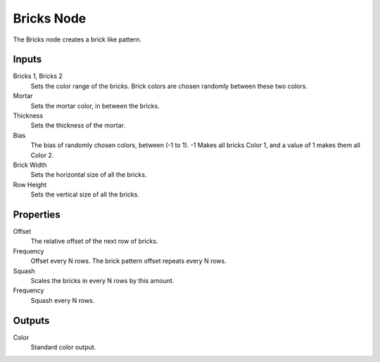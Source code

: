 .. _bpy.types.TextureNodeBricks:

***********
Bricks Node
***********

.. figure:: /images/editors_texture-node_types_patterns_bricks_node.png
   :align: right
   :alt: Bricks node.

The Bricks node creates a brick like pattern.


Inputs
======

Bricks 1, Bricks 2
   Sets the color range of the bricks. Brick colors are chosen randomly between these two colors.
Mortar
   Sets the mortar color, in between the bricks.
Thickness
   Sets the thickness of the mortar.
Bias
   The bias of randomly chosen colors,
   between (-1 to 1). -1 Makes all bricks Color 1, and a value of 1 makes them all Color 2.
Brick Width
   Sets the horizontal size of all the bricks.
Row Height
   Sets the vertical size of all the bricks.


Properties
==========

Offset
   The relative offset of the next row of bricks.
Frequency
   Offset every N rows. The brick pattern offset repeats every N rows.
Squash
   Scales the bricks in every N rows by this amount.
Frequency
   Squash every N rows.


Outputs
=======

Color
   Standard color output.
